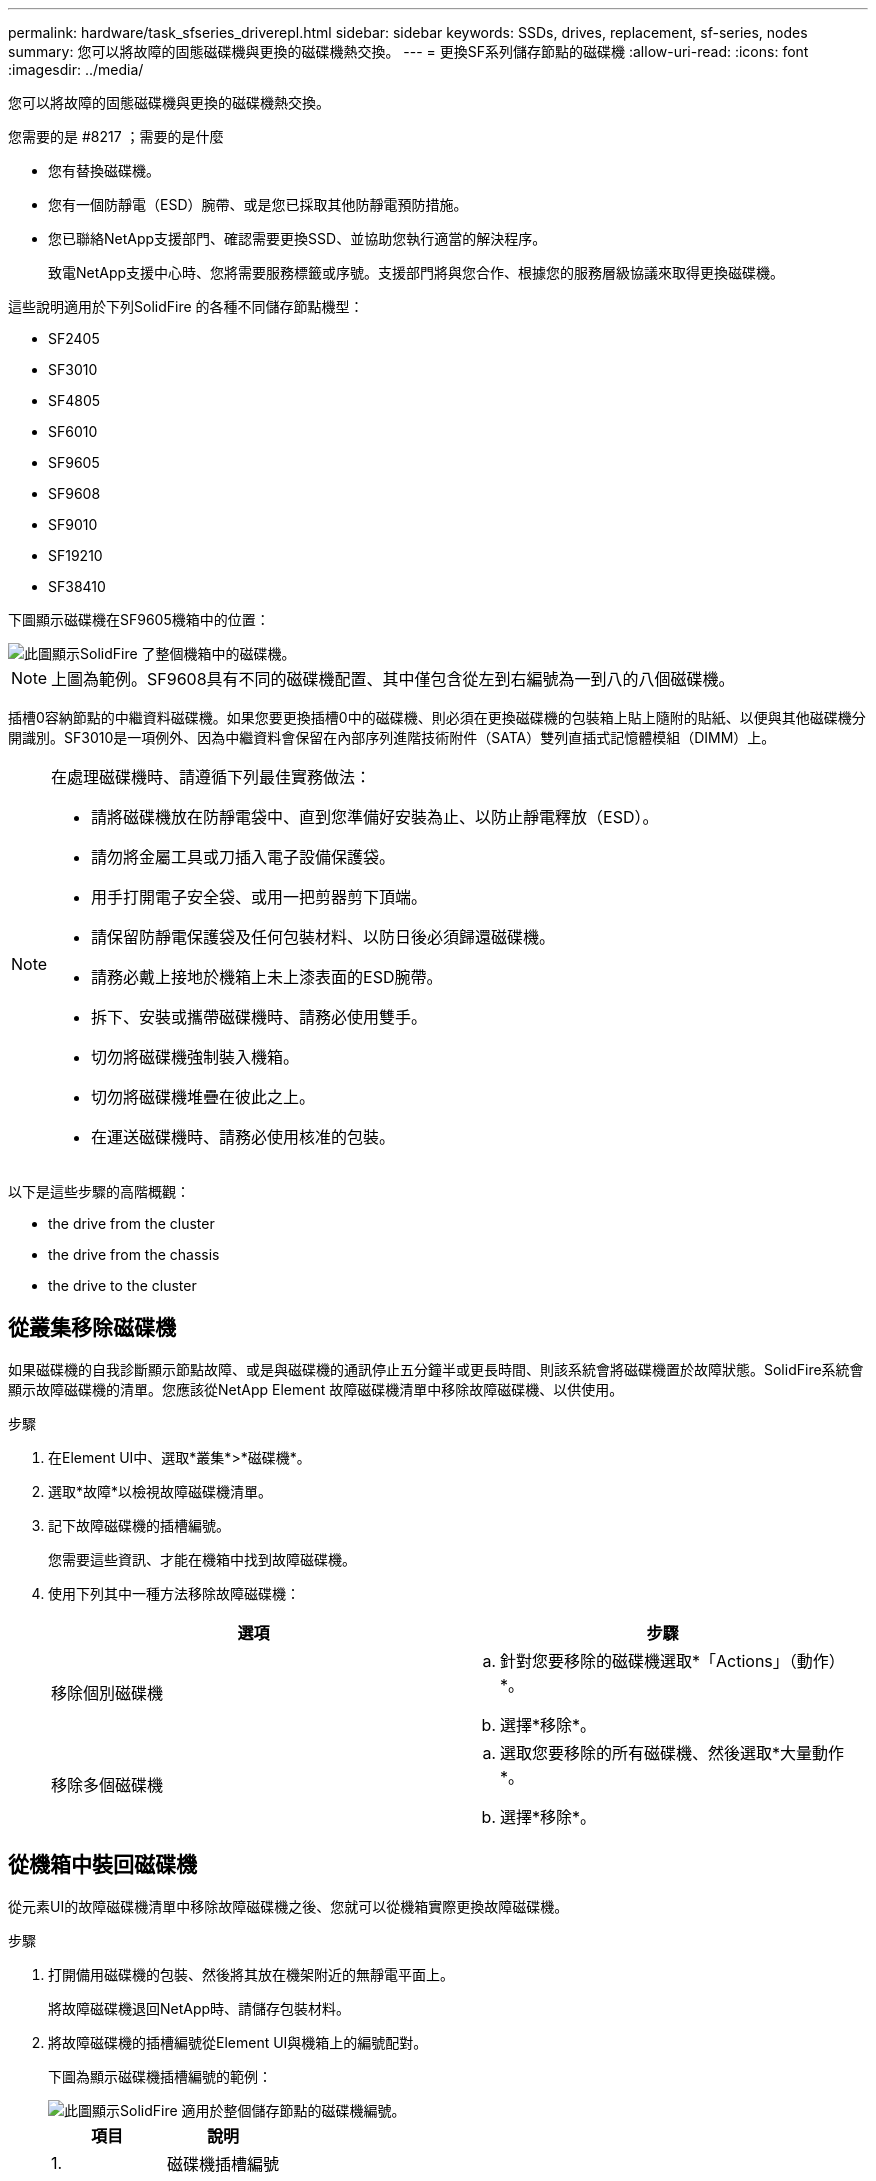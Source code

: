 ---
permalink: hardware/task_sfseries_driverepl.html 
sidebar: sidebar 
keywords: SSDs, drives, replacement, sf-series, nodes 
summary: 您可以將故障的固態磁碟機與更換的磁碟機熱交換。 
---
= 更換SF系列儲存節點的磁碟機
:allow-uri-read: 
:icons: font
:imagesdir: ../media/


[role="lead"]
您可以將故障的固態磁碟機與更換的磁碟機熱交換。

.您需要的是 #8217 ；需要的是什麼
* 您有替換磁碟機。
* 您有一個防靜電（ESD）腕帶、或是您已採取其他防靜電預防措施。
* 您已聯絡NetApp支援部門、確認需要更換SSD、並協助您執行適當的解決程序。
+
致電NetApp支援中心時、您將需要服務標籤或序號。支援部門將與您合作、根據您的服務層級協議來取得更換磁碟機。



這些說明適用於下列SolidFire 的各種不同儲存節點機型：

* SF2405
* SF3010
* SF4805
* SF6010
* SF9605
* SF9608
* SF9010
* SF19210
* SF38410


下圖顯示磁碟機在SF9605機箱中的位置：

image::../media/sf_drives.gif[此圖顯示SolidFire 了整個機箱中的磁碟機。]


NOTE: 上圖為範例。SF9608具有不同的磁碟機配置、其中僅包含從左到右編號為一到八的八個磁碟機。

插槽0容納節點的中繼資料磁碟機。如果您要更換插槽0中的磁碟機、則必須在更換磁碟機的包裝箱上貼上隨附的貼紙、以便與其他磁碟機分開識別。SF3010是一項例外、因為中繼資料會保留在內部序列進階技術附件（SATA）雙列直插式記憶體模組（DIMM）上。

[NOTE]
====
在處理磁碟機時、請遵循下列最佳實務做法：

* 請將磁碟機放在防靜電袋中、直到您準備好安裝為止、以防止靜電釋放（ESD）。
* 請勿將金屬工具或刀插入電子設備保護袋。
* 用手打開電子安全袋、或用一把剪器剪下頂端。
* 請保留防靜電保護袋及任何包裝材料、以防日後必須歸還磁碟機。
* 請務必戴上接地於機箱上未上漆表面的ESD腕帶。
* 拆下、安裝或攜帶磁碟機時、請務必使用雙手。
* 切勿將磁碟機強制裝入機箱。
* 切勿將磁碟機堆疊在彼此之上。
* 在運送磁碟機時、請務必使用核准的包裝。


====
以下是這些步驟的高階概觀：

*  the drive from the cluster
*  the drive from the chassis
*  the drive to the cluster




== 從叢集移除磁碟機

如果磁碟機的自我診斷顯示節點故障、或是與磁碟機的通訊停止五分鐘半或更長時間、則該系統會將磁碟機置於故障狀態。SolidFire系統會顯示故障磁碟機的清單。您應該從NetApp Element 故障磁碟機清單中移除故障磁碟機、以供使用。

.步驟
. 在Element UI中、選取*叢集*>*磁碟機*。
. 選取*故障*以檢視故障磁碟機清單。
. 記下故障磁碟機的插槽編號。
+
您需要這些資訊、才能在機箱中找到故障磁碟機。

. 使用下列其中一種方法移除故障磁碟機：
+
[cols="2*"]
|===
| 選項 | 步驟 


 a| 
移除個別磁碟機
 a| 
.. 針對您要移除的磁碟機選取*「Actions」（動作）*。
.. 選擇*移除*。




 a| 
移除多個磁碟機
 a| 
.. 選取您要移除的所有磁碟機、然後選取*大量動作*。
.. 選擇*移除*。


|===




== 從機箱中裝回磁碟機

從元素UI的故障磁碟機清單中移除故障磁碟機之後、您就可以從機箱實際更換故障磁碟機。

.步驟
. 打開備用磁碟機的包裝、然後將其放在機架附近的無靜電平面上。
+
將故障磁碟機退回NetApp時、請儲存包裝材料。

. 將故障磁碟機的插槽編號從Element UI與機箱上的編號配對。
+
下圖為顯示磁碟機插槽編號的範例：

+
image::../media/sf_series_drive_numbers.gif[此圖顯示SolidFire 適用於整個儲存節點的磁碟機編號。]

+
[cols="2*"]
|===
| 項目 | 說明 


 a| 
1.
 a| 
磁碟機插槽編號

|===
. 按下您要移除磁碟機上的紅色圓圈、以釋放磁碟機。
+
鎖扣卡住即會開啟。

. 將磁碟機滑出機箱、然後放在無靜電且水平的表面上。
. 將替換磁碟機滑入插槽之前、請先按下該磁碟機上的紅色圓圈。
. 插入替換磁碟機、然後按下紅色圓圈以關閉栓鎖。
. 通知NetApp支援部門更換磁碟機的相關資訊。
+
NetApp支援部門將提供退回故障磁碟機的指示。





== 將磁碟機新增至叢集

在機箱中安裝新磁碟機之後、它會登錄為「可用」。您應該先使用元素UI將磁碟機新增至叢集、然後才能加入叢集。

.步驟
. 在Element UI中、按一下*叢集*>*磁碟機*。
. 按一下*「可用」*以檢視可用磁碟機的清單。
. 請選擇下列其中一個選項來新增磁碟機：
+
[cols="2*"]
|===
| 選項 | 步驟 


 a| 
以新增個別磁碟機
 a| 
.. 選取您要新增磁碟機的*「Actions」（動作）*按鈕。
.. 選取*「Add*」。




 a| 
以新增多個磁碟機
 a| 
.. 選取要新增磁碟機的核取方塊、然後選取*大量動作*。
.. 選取*「Add*」。


|===




== 如需詳細資訊、請參閱

* https://www.netapp.com/data-storage/solidfire/documentation/["NetApp SolidFire 資源頁面"^]
* https://docs.netapp.com/sfe-122/topic/com.netapp.ndc.sfe-vers/GUID-B1944B0E-B335-4E0B-B9F1-E960BF32AE56.html["先前版本的NetApp SolidFire 產品及元素產品文件"^]

